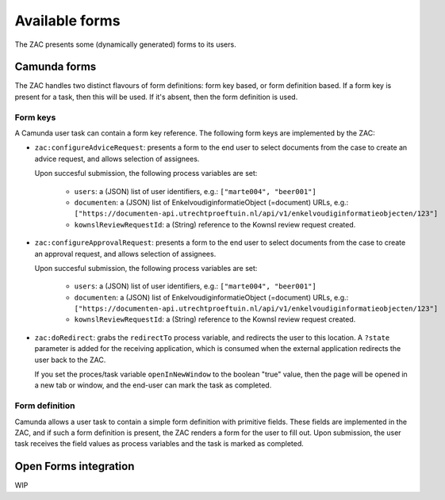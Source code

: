 ===============
Available forms
===============

The ZAC presents some (dynamically generated) forms to its users.

Camunda forms
=============

The ZAC handles two distinct flavours of form definitions: form key based, or form
definition based. If a form key is present for a task, then this will be used. If
it's absent, then the form definition is used.

Form keys
---------

A Camunda user task can contain a form key reference. The following form keys are
implemented by the ZAC:

- ``zac:configureAdviceRequest``: presents a form to the end user to select documents
  from the case to create an advice request, and allows selection of assignees.

  Upon succesful submission, the following process variables are set:

    - ``users``: a (JSON) list of user identifiers, e.g.: ``["marte004", "beer001"]``

    - ``documenten``: a (JSON) list of EnkelvoudiginformatieObject (=document) URLs, e.g.:
      ``["https://documenten-api.utrechtproeftuin.nl/api/v1/enkelvoudiginformatieobjecten/123"]``

    - ``kownslReviewRequestId``: a (String) reference to the Kownsl review request created.

- ``zac:configureApprovalRequest``: presents a form to the end user to select documents
  from the case to create an approval request, and allows selection of assignees.

  Upon succesful submission, the following process variables are set:

    - ``users``: a (JSON) list of user identifiers, e.g.: ``["marte004", "beer001"]``
    - ``documenten``: a (JSON) list of EnkelvoudiginformatieObject (=document) URLs, e.g.:
      ``["https://documenten-api.utrechtproeftuin.nl/api/v1/enkelvoudiginformatieobjecten/123"]``
    - ``kownslReviewRequestId``: a (String) reference to the Kownsl review request created.

- ``zac:doRedirect``: grabs the ``redirectTo`` process variable, and redirects the user
  to this location. A ``?state`` parameter is added for the receiving application, which
  is consumed when the external application redirects the user back to the ZAC.

  If you set the proces/task variable ``openInNewWindow`` to the boolean "true" value,
  then the page will be opened in a new tab or window, and the end-user can mark the
  task as completed.

Form definition
---------------

Camunda allows a user task to contain a simple form definition with primitive fields.
These fields are implemented in the ZAC, and if such a form definition is present,
the ZAC renders a form for the user to fill out. Upon submission, the user task receives
the field values as process variables and the task is marked as completed.

Open Forms integration
======================

WIP
